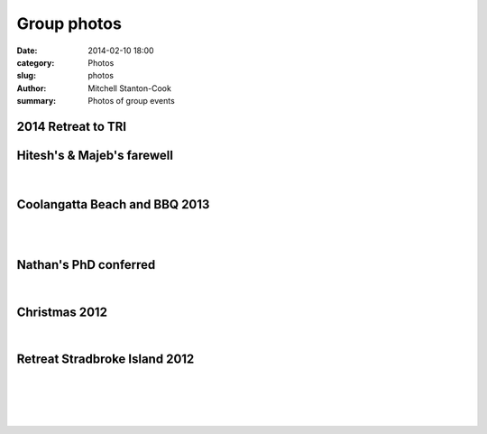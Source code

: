 Group photos
############

:date: 2014-02-10 18:00
:category: Photos
:slug: photos
:author: Mitchell Stanton-Cook
:summary: Photos of group events

2014 Retreat to TRI
-------------------

.. figure:: /images/TRI_selfie.png
    :alt: Retreat and new student induction at TRI



Hitesh's & Majeb's farewell
---------------------------

.. figure:: /images/Majed_Hitesh_farewell.jpg
    :alt: Group shot at Majed's and Hitesh's farewell

|

.. image:: /images//Majed_Hitesh_farewell2.jpg
    :alt: Hitesh & Scott



Coolangatta Beach and BBQ 2013
------------------------------

.. image:: /images/BBQ2013.jpg
    :alt: Beers with a view

|

.. image:: /images/BBQ2013_2.jpg
    :alt: Watching Bryan save a lizard

|

.. image:: /images/dreamtime_beach_trip.jpg
    :alt: Group photo



Nathan's PhD conferred
----------------------

.. image:: /images/Nathan_PhD.jpg
    :alt: Group photo

|

.. image:: /images/Nathan_PhD2.jpg
    :alt: Nathan & Scott



Christmas 2012
--------------

.. image:: /images/XMAS2012.jpg
    :alt: Dave Gally can surf!

|

.. image:: /images/XMAS2012_2.jpg
    :alt: Bryan Wee can surf!



Retreat Stradbroke Island 2012
------------------------------

.. image:: /images/Retreat2012.jpg
    :alt: Group photo

|

.. image:: /images/Retreat_2012_2.jpg
    :alt: Blue lake 7 attach of Catfish

|

.. image:: /images/Retreat2012_3.jpg
    :alt: Group photo 2 - Point lookout

|

.. image:: /images/Retreat_2012_4.jpg
    :alt: Worse for wear

|

.. image:: /images/Retreat_2012_5.jpg
    :alt: Stradbroke has a BRIG st

